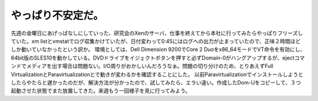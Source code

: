 ﻿やっぱり不安定だ。
##################


先週の金曜日にあげっぱなしにしていった、研究会のXenのサーバ、仕事を終えてから本社に行ってみたらやっぱりフリーズしていた。xm listとvmstatでログ収集かけていたが、日付変わって0:45にはログへの出力が止まっていたので、正味２時間ほどしか動いていなかったという訳か。
環境としては、Dell Dimension 9200でCore 2 Duoをx86_64モードでVT命令を有効にし、64bit版のSLES10を動かしている。DVDドライブをイジェクトボタンを押すと必ずDomain-0がハングアップするが、ejectコマンドでメディアを出す場合は問題ない。I/O周りがおかしいんだろうなぁ。問題の切り分けのため、とりあえずFull VirtualizationとParavirtualizationとで動きが変わるかを確認することにした。
以前Paravirtualizationでインストールしようとしたらやたらと遅かったのだが、解決方法が分かったので、試してみたら、エラい違い。作成したDom-Uをコピーして、３つ起動させた状態でまた放置してきた。来週もう一回様子を見に行ってみよう。



.. author:: mkouhei
.. categories:: computer, virt., 
.. tags::


